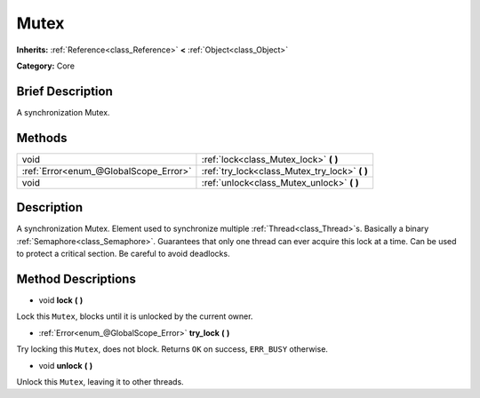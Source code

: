 .. Generated automatically by doc/tools/makerst.py in Godot's source tree.
.. DO NOT EDIT THIS FILE, but the Mutex.xml source instead.
.. The source is found in doc/classes or modules/<name>/doc_classes.

.. _class_Mutex:

Mutex
=====

**Inherits:** :ref:`Reference<class_Reference>` **<** :ref:`Object<class_Object>`

**Category:** Core

Brief Description
-----------------

A synchronization Mutex.

Methods
-------

+----------------------------------------+---------------------------------------------------+
| void                                   | :ref:`lock<class_Mutex_lock>` **(** **)**         |
+----------------------------------------+---------------------------------------------------+
| :ref:`Error<enum_@GlobalScope_Error>`  | :ref:`try_lock<class_Mutex_try_lock>` **(** **)** |
+----------------------------------------+---------------------------------------------------+
| void                                   | :ref:`unlock<class_Mutex_unlock>` **(** **)**     |
+----------------------------------------+---------------------------------------------------+

Description
-----------

A synchronization Mutex. Element used to synchronize multiple :ref:`Thread<class_Thread>`\ s. Basically a binary :ref:`Semaphore<class_Semaphore>`. Guarantees that only one thread can ever acquire this lock at a time. Can be used to protect a critical section. Be careful to avoid deadlocks.

Method Descriptions
-------------------

.. _class_Mutex_lock:

- void **lock** **(** **)**

Lock this ``Mutex``, blocks until it is unlocked by the current owner.

.. _class_Mutex_try_lock:

- :ref:`Error<enum_@GlobalScope_Error>` **try_lock** **(** **)**

Try locking this ``Mutex``, does not block. Returns ``OK`` on success, ``ERR_BUSY`` otherwise.

.. _class_Mutex_unlock:

- void **unlock** **(** **)**

Unlock this ``Mutex``, leaving it to other threads.

